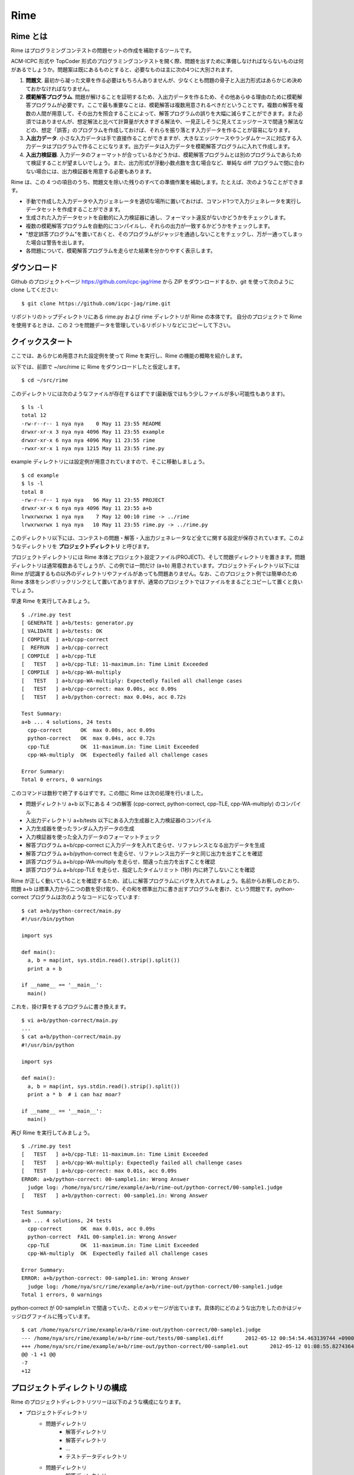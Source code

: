 ####
Rime
####

Rime とは
=========

Rime はプログラミングコンテストの問題セットの作成を補助するツールです。

ACM-ICPC 形式や TopCoder 形式のプログラミングコンテストを開く際、問題を出すために準備しなければならないものは何があるでしょうか。問題案は既にあるものとすると、必要なものは主に次の4つに大別されます。

1. **問題文**. 最初から凝った文章を作る必要はもちろんありませんが、少なくとも問題の骨子と入出力形式はあらかじめ決めておかなければなりません。
2. **模範解答プログラム**. 問題が解けることを証明するため、入出力データを作るため、その他あらゆる理由のために模範解答プログラムが必要です。ここで最も重要なことは、模範解答は複数用意されるべきだということです。複数の解答を複数の人間が用意して、その出力を照合することによって、解答プログラムの誤りを大幅に減らすことができます。また必須ではありませんが、想定解法と比べて計算量が大きすぎる解法や、一見正しそうに見えてエッジケースで間違う解法などの、想定「誤答」のプログラムを作成しておけば、それらを振り落とす入力データを作ることが容易になります。
3. **入出力データ**. 小さな入力データは手で直接作ることができますが、大きなエッジケースやランダムケースに対応する入力データはプログラムで作ることになります。出力データは入力データを模範解答プログラムに入れて作成します。
4. **入出力検証器**. 入力データのフォーマットが合っているかどうかは、模範解答プログラムとは別のプログラムであらためて検証することが望ましいでしょう。また、出力形式が浮動小数点数を含む場合など、単純な diff プログラムで間に合わない場合には、出力検証器を用意する必要もあります。

Rime は、この 4 つの項目のうち、問題文を除いた残りのすべての準備作業を補助します。たとえば、次のようなことができます。

- 手動で作成した入力データや入力ジェネレータを適切な場所に置いておけば、コマンド1つで入力ジェネレータを実行しデータセットを作成することができます。
- 生成された入力データセットを自動的に入力検証器に通し、フォーマット違反がないかどうかをチェックします。
- 複数の模範解答プログラムを自動的にコンパイルし、それらの出力が一致するかどうかをチェックします。
- "想定誤答プログラム"を置いておくと、そのプログラムがジャッジを通過しないことをチェックし、万が一通ってしまった場合は警告を出します。
- 各問題について、模範解答プログラムを走らせた結果を分かりやすく表示します。


ダウンロード
============

Github のプロジェクトページ https://github.com/icpc-jag/rime から ZIP をダウンロードするか、git を使って次のように clone してください::

    $ git clone https://github.com/icpc-jag/rime.git

リポジトリのトップディレクトリにある rime.py および rime ディレクトリが Rime の本体です。
自分のプロジェクトで Rime を使用するときは、この 2 つを問題データを管理しているリポジトリなどにコピーして下さい。



クイックスタート
================

ここでは、あらかじめ用意された設定例を使って Rime を実行し、Rime の機能の概略を紹介します。

以下では、前節で ~/src/rime に Rime をダウンロードしたと仮定します。
::

    $ cd ~/src/rime

このディレクトリには次のようなファイルが存在するはずです(最新版ではもう少しファイルが多い可能性もあります)。
::

    $ ls -l
    total 12
    -rw-r--r-- 1 nya nya    0 May 11 23:55 README
    drwxr-xr-x 3 nya nya 4096 May 11 23:55 example
    drwxr-xr-x 6 nya nya 4096 May 11 23:55 rime
    -rwxr-xr-x 1 nya nya 1215 May 11 23:55 rime.py

example ディレクトリには設定例が用意されていますので、そこに移動しましょう。
::

    $ cd example
    $ ls -l
    total 8
    -rw-r--r-- 1 nya nya   96 May 11 23:55 PROJECT
    drwxr-xr-x 6 nya nya 4096 May 11 23:55 a+b
    lrwxrwxrwx 1 nya nya    7 May 12 00:10 rime -> ../rime
    lrwxrwxrwx 1 nya nya   10 May 11 23:55 rime.py -> ../rime.py

このディレクトリ以下には、コンテストの問題・解答・入出力ジェネレータなど全てに関する設定が保存されています。このようなディレクトリを **プロジェクトディレクトリ** と呼びます。

プロジェクトディレクトリには Rime 本体とプロジェクト設定ファイル(PROJECT)、そして問題ディレクトリを置きます。問題ディレクトリは通常複数あるでしょうが、この例では一問だけ (a+b) 用意されています。プロジェクトディレクトリ以下には Rime が認識するもの以外のディレクトリやファイルがあっても問題ありません。なお、このプロジェクト例では簡単のため Rime 本体をシンボリックリンクとして置いてありますが、通常のプロジェクトではファイルをまるごとコピーして置くと良いでしょう。

早速 Rime を実行してみましょう。
::

    $ ./rime.py test
    [ GENERATE ] a+b/tests: generator.py
    [ VALIDATE ] a+b/tests: OK
    [ COMPILE  ] a+b/cpp-correct
    [  REFRUN  ] a+b/cpp-correct
    [ COMPILE  ] a+b/cpp-TLE
    [   TEST   ] a+b/cpp-TLE: 11-maximum.in: Time Limit Exceeded
    [ COMPILE  ] a+b/cpp-WA-multiply
    [   TEST   ] a+b/cpp-WA-multiply: Expectedly failed all challenge cases
    [   TEST   ] a+b/cpp-correct: max 0.00s, acc 0.09s
    [   TEST   ] a+b/python-correct: max 0.04s, acc 0.72s

    Test Summary:
    a+b ... 4 solutions, 24 tests
      cpp-correct      OK  max 0.00s, acc 0.09s
      python-correct   OK  max 0.04s, acc 0.72s
      cpp-TLE          OK  11-maximum.in: Time Limit Exceeded
      cpp-WA-multiply  OK  Expectedly failed all challenge cases

    Error Summary:
    Total 0 errors, 0 warnings

このコマンドは数秒で終了するはずです。この間に Rime は次の処理を行いました。

- 問題ディレクトリ a+b 以下にある 4 つの解答 (cpp-correct, python-correct, cpp-TLE, cpp-WA-multiply) のコンパイル
- 入出力ディレクトリ a+b/tests 以下にある入力生成器と入力検証器のコンパイル
- 入力生成器を使ったランダム入力データの生成
- 入力検証器を使った全入力データのフォーマットチェック
- 解答プログラム a+b/cpp-correct に入力データを入れて走らせ、リファレンスとなる出力データを生成
- 解答プログラム a+b/python-correct を走らせ、リファレンス出力データと同じ出力を出すことを確認
- 誤答プログラム a+b/cpp-WA-multiply を走らせ、間違った出力を出すことを確認
- 誤答プログラム a+b/cpp-TLE を走らせ、指定したタイムリミット (1秒) 内に終了しないことを確認

Rime が正しく動いていることを確認するため、試しに解答プログラムにバグを入れてみましょう。名前からお察しのとおり、問題 a+b は標準入力から二つの数を受け取り、その和を標準出力に書き出すプログラムを書け、という問題です。python-correct プログラムは次のようなコードになっています::

    $ cat a+b/python-correct/main.py
    #!/usr/bin/python

    import sys

    def main():
      a, b = map(int, sys.stdin.read().strip().split())
      print a + b

    if __name__ == '__main__':
      main()

これを、掛け算をするプログラムに書き換えます。
::

    $ vi a+b/python-correct/main.py
    ...
    $ cat a+b/python-correct/main.py
    #!/usr/bin/python

    import sys

    def main():
      a, b = map(int, sys.stdin.read().strip().split())
      print a * b  # i can haz moar?

    if __name__ == '__main__':
      main()

再び Rime を実行してみましょう。
::

    $ ./rime.py test
    [   TEST   ] a+b/cpp-TLE: 11-maximum.in: Time Limit Exceeded
    [   TEST   ] a+b/cpp-WA-multiply: Expectedly failed all challenge cases
    [   TEST   ] a+b/cpp-correct: max 0.01s, acc 0.09s
    ERROR: a+b/python-correct: 00-sample1.in: Wrong Answer
      judge log: /home/nya/src/rime/example/a+b/rime-out/python-correct/00-sample1.judge
    [   TEST   ] a+b/python-correct: 00-sample1.in: Wrong Answer

    Test Summary:
    a+b ... 4 solutions, 24 tests
      cpp-correct      OK  max 0.01s, acc 0.09s
      python-correct  FAIL 00-sample1.in: Wrong Answer
      cpp-TLE          OK  11-maximum.in: Time Limit Exceeded
      cpp-WA-multiply  OK  Expectedly failed all challenge cases

    Error Summary:
    ERROR: a+b/python-correct: 00-sample1.in: Wrong Answer
      judge log: /home/nya/src/rime/example/a+b/rime-out/python-correct/00-sample1.judge
    Total 1 errors, 0 warnings

python-correct が 00-sample1.in で間違っていた、とのメッセージが出ています。具体的にどのような出力をしたのかはジャッジログファイルに残っています。
::

    $ cat /home/nya/src/rime/example/a+b/rime-out/python-correct/00-sample1.judge
    --- /home/nya/src/rime/example/a+b/rime-out/tests/00-sample1.diff       2012-05-12 00:54:54.463139744 +0900
    +++ /home/nya/src/rime/example/a+b/rime-out/python-correct/00-sample1.out       2012-05-12 01:08:55.827436428 +0900
    @@ -1 +1 @@
    -7
    +12


プロジェクトディレクトリの構成
==============================

Rime のプロジェクトディレクトリツリーは以下のような構成になります。

- プロジェクトディレクトリ
    - 問題ディレクトリ
        - 解答ディレクトリ
        - 解答ディレクトリ
        - ...
        - テストデータディレクトリ
    - 問題ディレクトリ
        - 解答ディレクトリ
        - 解答ディレクトリ
        - ...
        - テストデータディレクトリ
    - ...

問題ディレクトリと解答ディレクトリは必要なだけ用意します。
テストデータディレクトリは各問題あたり高々 1 つのみ作成できます。

具体的なプロジェクトディレクトリの構成例を以下に示します。
::

    project/
      rime.py             ... Rime 実行ファイル
      rime/               ... Rime ライブラリコード
        ...
      PROJECT             ... プロジェクト設定ファイル
      problem-a/          ... 問題ディレクトリ
        PROBLEM           ... 問題設定ファイル
        solution-a1/      ... 解答ディレクトリ
          SOLUTION        ... 解答設定ファイル
          main.cc         ... ソースコード
        solution-a2/      ... 解答ディレクトリ
          ...
        solution-a3/      ... 解答ディレクトリ
          ...
        tests/            ... テストデータディレクトリ
          TESTSET         ... テスト設定ファイル
          00_sample1.in   ... 入力ファイル
          00_sample2.in   ... 入力ファイル
          00_sample3.in   ... 入力ファイル
          generator.cc    ... 入力生成器
          validator.py    ... 入力検証器
          judge.cc        ... 出力検証器
      problem-b/         ... 問題ディレクトリ
        ...
      problem-c/         ... 問題ディレクトリ
        ...

問題ディレクトリ/解答ディレクトリには任意の名前が利用できます。テストディレクトリの名前も任意ですが、一般的には "tests" が用いられます。

テストデータディレクトリにある拡張子 .in のファイルは全て自動的に入力ファイルとして扱われます。また、ここには入力生成器・入力検証器・出力検証器を置くことができます。その場合、ファイル名を TESTSET ファイルに記述します。詳しくは :ref:`configs-TESTSET` を参照してください。


設定ファイル
============

すべての設定ファイルは Python スクリプトとして記述され、Rime の起動時に eval されます。各設定ファイルの種類に応じていくつかの関数が Rime よりエクスポートされており、それらを呼ぶことにより設定を行います。

記述にあたっては Python の文法や標準ライブラリのすべてが利用可能ですが、可読性のためにシンプルな内容に留めておくことをおすすめします。一般的な用途では、設定関数の呼び出しを列挙するだけで十分です。

PROJECT
-------

プロジェクトディレクトリのトップレベルに置かれ、プロジェクト全体に共通の設定を記述します。

.. function:: use_plugin(name)

   このプロジェクトで用いるプラグインをロードします。詳しくは :ref:`plugins` を参照して下さい。

   例::

       use_plugin('merged_test')


PROBLEM
-------

問題ディレクトリの直下に置かれ、問題に関する設定を記述します。デフォルトでは :func:`problem` 関数のみが定義されており、 :func:`problem` 関数をちょうど一回呼び出さなければなりません。


.. function:: problem(time_limit, reference_solution=None, title=None, id=None)

   必要な引数はただひとつ *time_limit* のみです。この引数には、この問題に対する解答のテストをする際に、一つのテストケースに対して許される実行時間の上限を秒単位で指定します。

   *reference_solution* には、解答のテストを行う際に基準となる解答のディレクトリ名を指定します。基準解答はその出力が正しいと仮定され、ある問題に対する複数の解答がすべて一致していることを確認するときに、他の解答と出力を照合するために用いられます。指定がない場合は任意の解答がひとつ選ばれます。

   *title* には問題のタイトルを任意の文字列で指定します。

   *id* には問題のソートに使われる任意の文字列を指定します(一般的には 'A', 'B', ... が用いられます)。指定がない場合は問題ディレクトリ名でソートされます。

   例::

       problem(time_limit=3.0)
       problem(time_limit=3.0, reference_solution='solution1', id='C')


.. _configs-TESTSET:

TESTSET
-------

テストデータディレクトリに置かれ、問題の解答を検証するためのテスト入出力に関する設定を行います。

このファイルでは (1) 入力生成器, (2) 入力検証器, (3) 出力検証器 の 3 つが指定でき、それぞれ :func:`LANG_generator()`, :func:`LANG_validator()`, :func:`LANG_judge()` 関数を呼び出して登録します。各プログラムの仕様については :ref:`testspec` を参照してください。

.. function:: c_generator(src_name, flags=['-lm'])

   C で書かれた入力生成器を登録します。

   *src_name* にはソースコードの名前を拡張子付きで指定します。

   *flags* にはコンパイラに渡すフラグを文字列のリストで指定します。

   例::

       c_generator('generator.c')
       c_generator('generator.c', flags=['-lgmp'])

.. function:: cc_generator(src_name, flags=[])
              cxx_generator(src_name, flags=[])

   C++ で書かれた入力生成器を登録します。

   *src_name* にはソースコードの名前を拡張子付きで指定します。

   *flags* にはコンパイラに渡すフラグを文字列のリストで指定します。

   例::

       cc_generator('generator.cc')
       cxx_generator('generator.cpp', flags=['-lgmpxx'])

.. function:: java_generator(src_name, compile_flags=[], run_flags=[], encoding='UTF-8', mainclass='Main')

   Java で書かれた入力生成器を登録します。

   *src_name* にはソースコードの名前を拡張子付きで指定します。

   *compile_flags*, *run_flags* にはコンパイル時および実行時に渡すフラグを文字列のリストで指定します。

   *encoding* にはソースコードのエンコーディングを指定します。省略すると UTF-8 と見なされます。

   *mainclass* には実行する際のエントリポイントとなるクラス名を指定します。省略すると Main が使われます。

   例::

       java_generator('Generator.java')
       java_generator('Generator.java', compile_flags=['-source', '1.4'], run_flags=['-agentlib:hprof'], encoding='cp932', mainclass='Start')

.. function:: rust_generator(src_name, flags=[])

   Rust で書かれた入力生成器を登録します。

   *src_name* にはソースコードの名前を拡張子付きで指定します。

   *flags* にはコンパイラに渡すフラグを文字列のリストで指定します。

   例::

       rust_generator('generator.rs')
       rust_generator('generator.rs', flags=['-O'])

.. function:: script_generator(src_name, run_flags=[])

   スクリプト言語で書かれた入力生成器を登録します。スクリプトの冒頭は、使用するプログラミング言語を明示するために ``#!`` (shebang) で始まらなければなりません。Rime は shebang を解釈するためにスクリプトを perl インタプリタに渡すので、shebang が存在しない場合は perl スクリプトとして実行されます。

   *src_name* にはソースコードの名前を拡張子付きで指定します。

   *run_flags* には実行時にスクリプトに渡すパラメータを文字列のリストで指定します。

   例::

       script_generator('generator.rb')
       script_generator('generator.py', run_flags=['-R'])

.. function:: LANG_validator(src_name, **code_kwargs)

   入力検証器を登録します。言語と各種パラメータの指定方法は入力生成器と同じです。

   例::

       script_validator('validate.py')
       cc_validator('validator.cc', flags=['-lgmpxx'])

.. function:: LANG_judge(src_name, **code_kwargs)

   出力検証器を登録します。言語と各種パラメータの指定方法は入力生成器と同じです。

   例::

       script_judge('judge.py')
       cc_judge('judge.cc', flags=['-lgmpxx'])


SOLUTION
--------

解答ディレクトリに置かれ、解答プログラムに関する設定を行います。この中では :func:`LANG_solution` 関数をちょうど一回呼び出さなければなりません。

.. function:: LANG_solution(src_name, challenge_cases=None, **code_kwargs)

   解答プログラムを登録します。言語と各種パラメータの指定方法は入力生成器と同じですが、追加で指定できるパラメータが存在します。

   *challenge_cases* にはテスト入力ファイルの名前を列挙したリストを指定することができます。指定があった場合、この解答は誤答であるとマークされます。通常の解答はテストがすべて成功することをチェックされるのに対し、誤答はテストが失敗することがテストされます。また、誤答が基準解答として選ばれることはありません。 *challenge_cases* が空のリストである場合は全テスト中最低でも一つのテストに失敗することがチェックされ、空でないリストを指定した場合、指定されたテストのすべてに失敗することがチェックされます。

   例::

       script_solution('adhoc.py', run_flags=['-R'])
       cc_solution('wrong_any.cc', challenge_cases=[])
       cc_solution('wrong_some.cc', challenge_cases=['input1.in', 'input3.in'])


.. _testspec:

テスト入出力の仕様
==================

テストの入出力ファイルはそれぞれ拡張子 .in, .diff を持ちます。

テストは次のように行われます。

1. すべての解答ディレクトリ、およびテストデータディレクトリ全体を rime-out ディレクトリ以下にコピーする。
2. 解答、入力生成器、入力検証器、出力検証器のコンパイルを行う。
3. すべての入力生成器を rime-out ディレクトリ内で実行する。これにより rime-out ディレクトリにすべてのテストケースに対応する .in ファイルが作成される。
4. 全ての入力データに対して入力検証器を実行する。ひとつでも検証エラーが発生した場合はストップする。
5. 基準解答を選択する。テストケースのうち .diff ファイルが存在しないものに対して基準解答を実行し、その出力を .diff ファイルとして保存する。
6. 基準解答以外の各解答を、各テストケースを入力として実行する。その出力は基準解答の出力と出力検証器を用いて比較される。出力検証器が指定されていない場合、単純にバイナリとして一致することの照合が diff コマンドによって行われる。

以下で入力生成器、入力検証器、出力検証器の仕様を説明します。

入力生成器
----------

入力ファイルを追加する方法には、固定入力ファイルを追加する方法と入力生成器を追加する方法があります。固定入力ファイルは主に小さなテストケースや手動で作成したテストケースに用い、テストデータディレクトリに .in の拡張子で配置します。大きなテストケースやランダム生成したテストケースを入力したい場合は入力生成器を用います。

入力生成器は実行されるとカレントディレクトリに入力ファイルを拡張子 .in で書き出すよう記述します。実行は rime-out ディレクトリ以下で行われます。

入力検証器
----------

入力検証器は、標準入力から入力データを受け取り、入力フォーマットが正しければ 0、そうでなければ 0 以外をリターンコードとして返します。

入力検証器はデバッグのための情報を標準出力に書き出すことができます。検証エラーの際にはその内容がコンソールに出力されます。

出力検証器
----------

出力検証器は、入力データ、基準解答の出力データ、そして解答の出力データを受け取り、解答が基準解答と一致することを検証します。一致すれば 0、そうでなければ 0 以外をリターンコードとして返します。

実行時には各データの所在を示すため、次のようなコマンドライン引数が指定されます:

- --infile <入力データファイル名>
- --difffile <基準解答出力データファイル名>
- --outfile <解答出力データファイル名>

出力検証器はデバッグのための情報を標準出力に書き出すことができます。検証エラーの際にはその内容がコンソールに出力されます。


コマンド
========

Rime の実行は次のように行います。
::

    ./rime.py COMMAND [OPTIONS] [ARGS]

コマンドを指定せずに実行するとヘルプメッセージが表示されます。また、 ``rime.py help COMMAND`` を実行するとコマンドに関するヘルプを見ることができます。

すべてのコマンドに共通のオプションは以下のようなものがあります。

.. cmdoption:: -j <n>, --jobs <n>

   タスク(例: 解答の実行, 出力検証器の実行など)の並列実行を有効にします。一般に、マルチコア環境ではこのオプションを指定することによりパフォーマンスが向上します。

   このオプションを指定した場合、デフォルトでは解答の実行時間の計測時間が行われなくなります。実行時間を計測したい場合は :option:`-p` オプションを使用して下さい。

.. cmdoption:: -p, --precise

   :option:`-j` オプションによりタスクの並列実行が有効になっている時、実行時間の計測を伴うタスクと他のタスクを並列に実行しないようにすることにより、実行時間の計測を有効にします。これにより並列実行のパフォーマンスが犠牲になります。

.. cmdoption:: -k, --keep_going

   ビルドやテストに失敗した際にも、影響のないタスクの実行を続行します。このオプションが指定されない場合、ひとつでもタスクが失敗するとすべてのタスクの実行が停止されます。

.. cmdoption:: -C, --cache_tests

   テスト結果をキャッシュすることにより、以前に実行したテストの実行を抑制します。


標準で使用出来るコマンドは以下の通りです。


.. describe:: rime.py help [COMMAND]

   ヘルプメッセージを表示します。コマンドを指定すると、そのコマンドに関するヘルプを見ることができます。

.. describe:: rime.py build [TARGET]

   ターゲットをビルドします。ターゲットはディレクトリ名で指定します。たとえばプロジェクトディレクトリを指定するとプロジェクト内の全てのファイルをビルドし、解答ディレクトリを指定すると解答のみをビルドします。ターゲット指定を省略するとカレントディレクトリとみなされます。

.. describe:: rime.py test [TARGET]

   ターゲットをテストします。ターゲットの指定は rime.py build と同様です。テストが何を行うかについては [テスト入出力の仕様](#testspec) を参照して下さい。

.. describe:: rime.py clean [TARGET]

   ターゲットの中間ファイルを削除します。ターゲットの指定は rime.py build と同様です。中間ファイルはすべて rime-out ディレクトリに保存されています。


.. _plugins:

プラグイン
==========

.. warning:: TODO(nya): 書く
